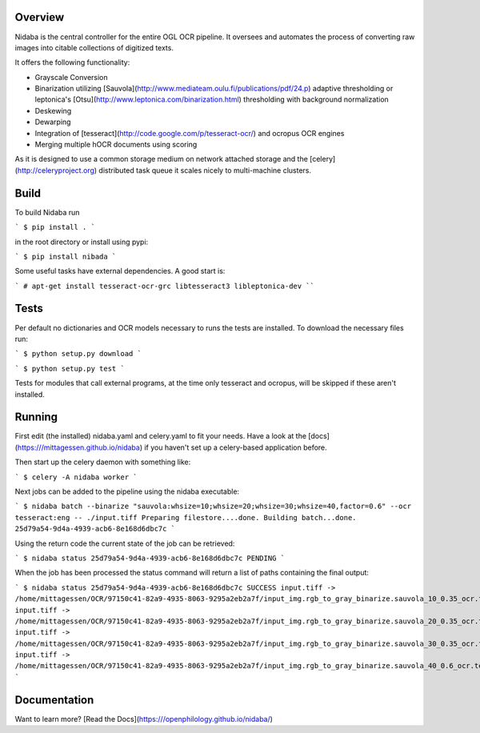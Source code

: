 Overview
========

Nidaba is the central controller for the entire OGL OCR pipeline. It oversees and
automates the process of converting raw images into citable collections of
digitized texts.

It offers the following functionality:

* Grayscale Conversion
* Binarization utilizing
  [Sauvola](http://www.mediateam.oulu.fi/publications/pdf/24.p) adaptive
  thresholding or leptonica's
  [Otsu](http://www.leptonica.com/binarization.html) thresholding with
  background normalization
* Deskewing
* Dewarping
* Integration of [tesseract](http://code.google.com/p/tesseract-ocr/) and
  ocropus OCR engines
* Merging multiple hOCR documents using scoring

As it is designed to use a common storage medium on network attached storage
and the [celery](http://celeryproject.org) distributed task queue it scales
nicely to multi-machine clusters.

Build
=====

To build Nidaba run

```
$ pip install .
```

in the root directory or install using pypi:

```
$ pip install nibada
```

Some useful tasks have external dependencies. A good start is:

```
# apt-get install tesseract-ocr-grc libtesseract3 libleptonica-dev
````

Tests
=====

Per default no dictionaries and OCR models necessary to runs the tests are
installed. To download the necessary files run:

```
$ python setup.py download
```

```
$ python setup.py test
```

Tests for modules that call external programs, at the time only tesseract and
ocropus, will be skipped if these aren't installed.

Running
=======

First edit (the installed) nidaba.yaml and celery.yaml to fit your needs. Have
a look at the [docs](https:///mittagessen.github.io/nidaba) if you haven't set
up a celery-based application before.

Then start up the celery daemon with something like:

```
$ celery -A nidaba worker
```

Next jobs can be added to the pipeline using the nidaba executable:

```
$ nidaba batch --binarize "sauvola:whsize=10;whsize=20;whsize=30;whsize=40,factor=0.6" --ocr tesseract:eng -- ./input.tiff
Preparing filestore....done.             
Building batch...done.
25d79a54-9d4a-4939-acb6-8e168d6dbc7c
```

Using the return code the current state of the job can be retrieved:

```
$ nidaba status 25d79a54-9d4a-4939-acb6-8e168d6dbc7c
PENDING
```

When the job has been processed the status command will return a list of paths
containing the final output:

```
$ nidaba status 25d79a54-9d4a-4939-acb6-8e168d6dbc7c
SUCCESS
input.tiff -> /home/mittagessen/OCR/97150c41-82a9-4935-8063-9295a2eb2a7f/input_img.rgb_to_gray_binarize.sauvola_10_0.35_ocr.tesseract_eng.tiff.hocr
input.tiff -> /home/mittagessen/OCR/97150c41-82a9-4935-8063-9295a2eb2a7f/input_img.rgb_to_gray_binarize.sauvola_20_0.35_ocr.tesseract_eng.tiff.hocr
input.tiff -> /home/mittagessen/OCR/97150c41-82a9-4935-8063-9295a2eb2a7f/input_img.rgb_to_gray_binarize.sauvola_30_0.35_ocr.tesseract_eng.tiff.hocr
input.tiff -> /home/mittagessen/OCR/97150c41-82a9-4935-8063-9295a2eb2a7f/input_img.rgb_to_gray_binarize.sauvola_40_0.6_ocr.tesseract_eng.tiff.hocr
```


Documentation
=============

Want to learn more? [Read the Docs](https:///openphilology.github.io/nidaba/)



